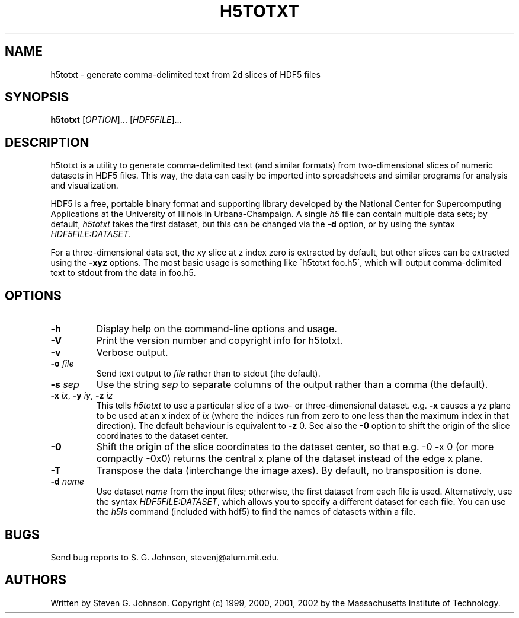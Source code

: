 .\" Copyright (c) 1999, 2000, 2001, 2002 Massachusetts Institute of Technology
.\" 
.\" Permission is hereby granted, free of charge, to any person obtaining
.\" a copy of this software and associated documentation files (the
.\" "Software"), to deal in the Software without restriction, including
.\" without limitation the rights to use, copy, modify, merge, publish,
.\" distribute, sublicense, and/or sell copies of the Software, and to
.\" permit persons to whom the Software is furnished to do so, subject to
.\" the following conditions:
.\" 
.\" The above copyright notice and this permission notice shall be
.\" included in all copies or substantial portions of the Software.
.\" 
.\" THE SOFTWARE IS PROVIDED "AS IS", WITHOUT WARRANTY OF ANY KIND,
.\" EXPRESS OR IMPLIED, INCLUDING BUT NOT LIMITED TO THE WARRANTIES OF
.\" MERCHANTABILITY, FITNESS FOR A PARTICULAR PURPOSE AND NONINFRINGEMENT.
.\" IN NO EVENT SHALL THE AUTHORS OR COPYRIGHT HOLDERS BE LIABLE FOR ANY
.\" CLAIM, DAMAGES OR OTHER LIABILITY, WHETHER IN AN ACTION OF CONTRACT,
.\" TORT OR OTHERWISE, ARISING FROM, OUT OF OR IN CONNECTION WITH THE
.\" SOFTWARE OR THE USE OR OTHER DEALINGS IN THE SOFTWARE.
.\"
.TH H5TOTXT 1 "December 6, 1999" "h5utils" "h5utils"
.SH NAME
h5totxt \- generate comma-delimited text from 2d slices of HDF5 files
.SH SYNOPSIS
.B h5totxt
[\fIOPTION\fR]... [\fIHDF5FILE\fR]...
.SH DESCRIPTION
.PP
." Add any additional description here
h5totxt is a utility to generate comma-delimited text (and similar
formats) from two-dimensional slices of numeric datasets in HDF5
files.  This way, the data can easily be imported into spreadsheets
and similar programs for analysis and visualization.

HDF5 is a free, portable binary format and supporting library developed
by the National Center for Supercomputing Applications at the University
of Illinois in Urbana-Champaign.  A single
.I h5
file can contain multiple data sets; by default,
.I h5totxt
takes the first dataset, but this can be changed via the
.B -d
option, or by using the syntax \fIHDF5FILE:DATASET\fR.

For a three-dimensional data set, the xy slice at z index zero is extracted
by default, but other slices can be extracted using the
.B -xyz
options.  The most basic usage is something like
\'h5totxt foo.h5\', which will output comma-delimited text to stdout
from the data in foo.h5.
.SH OPTIONS
.TP
.B -h
Display help on the command-line options and usage.
.TP
.B -V
Print the version number and copyright info for h5totxt.
.TP
.B -v
Verbose output.
.TP
\fB\-o\fR \fIfile\fR
Send text output to
.I file
rather than to stdout (the default).
.TP
\fB\-s\fR \fIsep\fR
Use the string
.I sep
to separate columns of the output rather than a comma (the default).
.TP
\fB\-x\fR \fIix\fR, \fB\-y\fR \fIiy\fR, \fB\-z\fR \fIiz\fR
This tells
.I h5totxt
to use a particular slice of a two- or three-dimensional dataset.  e.g.
.B -x
causes a yz plane to be used at an x index of
.I ix
(where the indices run from zero to one less than the maximum index in
that direction).  The default behaviour is equivalent to
.B -z
0.  See also the
.B -0
option to shift the origin of the slice coordinates to the dataset center.
.TP
.B -0
Shift the origin of the slice coordinates to the dataset center, so
that e.g. -0 -x 0 (or more compactly -0x0) returns the central x plane
of the dataset instead of the edge x plane.
.TP
.B -T
Transpose the data (interchange the image axes).  By default, no
transposition is done.
.TP
\fB\-d\fR \fIname\fR
Use dataset
.I name
from the input files; otherwise, the first dataset from each file is used.
Alternatively, use the syntax \fIHDF5FILE:DATASET\fR, which allows you
to specify a different dataset for each file.
You can use the
.I h5ls
command (included with hdf5) to find the names of datasets within a file.
.SH BUGS
Send bug reports to S. G. Johnson, stevenj@alum.mit.edu.
.SH AUTHORS
Written by Steven G. Johnson.  Copyright (c) 1999, 2000, 2001, 2002 by the Massachusetts
Institute of Technology.
